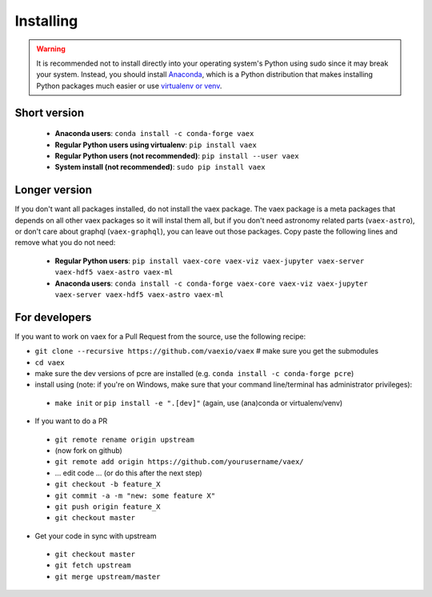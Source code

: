 .. _installing:

Installing
==========

.. .. note::

..     For the impatient:

..     - If you want a standalone Python environment with vaex installed that does not interfere with you system Python, execute ``curl http://vaex.astro.rug.nl/install_conda.sh | bash -`` on your terminal.
..     - To remove, execute ``rm -rf ~/miniconda-vaex ~/.condarc ~/.conda ~/.continuum``


.. warning::

    It is recommended not to install directly into your operating system's Python using sudo since it may break your system. Instead, you should install `Anaconda <https://www.anaconda.com/download/>`_, which is a Python distribution that makes installing Python packages much easier or use `virtualenv or venv <https://stackoverflow.com/questions/41972261/what-is-a-virtualenv-and-why-should-i-use-one>`_.


Short version
^^^^^^^^^^^^^

 * **Anaconda users**: ``conda install -c conda-forge vaex``
 * **Regular Python users using virtualenv**: ``pip install vaex``
 * **Regular Python users (not recommended)**:  ``pip install --user vaex`` 
 * **System install (not recommended)**: ``sudo pip install vaex`` 


Longer version
^^^^^^^^^^^^^^

If you don't want all packages installed, do not install the vaex package. The vaex package is a meta packages that depends on all other vaex packages so it will instal them all, but if you don't need astronomy related parts (``vaex-astro``), or don't care about graphql (``vaex-graphql``), you can leave out those packages. Copy paste the following lines and remove what you do not need:

 * **Regular Python users**: ``pip install vaex-core vaex-viz vaex-jupyter vaex-server vaex-hdf5 vaex-astro vaex-ml``
 * **Anaconda users**: ``conda install -c conda-forge vaex-core vaex-viz vaex-jupyter vaex-server vaex-hdf5 vaex-astro vaex-ml``


For developers
^^^^^^^^^^^^^^

If you want to work on vaex for a Pull Request from the source, use the following recipe:

* ``git clone --recursive https://github.com/vaexio/vaex``  # make sure you get the submodules
* ``cd vaex``
* make sure the dev versions of pcre are installed (e.g. ``conda install -c conda-forge pcre``)
* install using (note: if you're on Windows, make sure that your command line/terminal has administrator privileges):

 * ``make init`` or ``pip install -e ".[dev]"``  (again, use (ana)conda or virtualenv/venv)

* If you want to do a PR

 * ``git remote rename origin upstream``
 * (now fork on github)
 * ``git remote add origin https://github.com/yourusername/vaex/``
 * ... edit code ... (or do this after the next step)
 * ``git checkout -b feature_X``
 * ``git commit -a -m "new: some feature X"``
 * ``git push origin feature_X``
 * ``git checkout master``

* Get your code in sync with upstream

 * ``git checkout master``
 * ``git fetch upstream``
 * ``git merge upstream/master``


